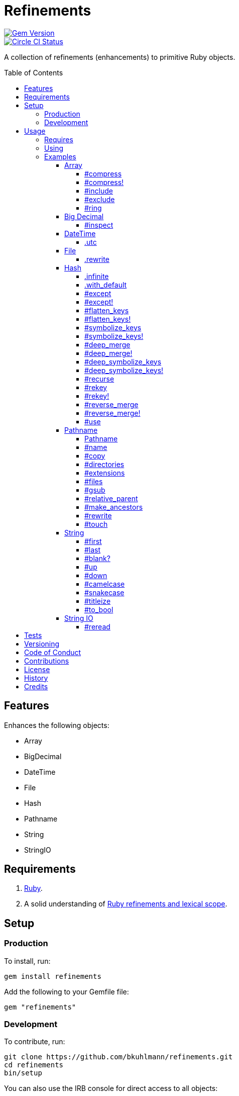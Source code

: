 :toc: macro
:toclevels: 5
:figure-caption!:

= Refinements

[link=http://badge.fury.io/rb/refinements]
image::https://badge.fury.io/rb/refinements.svg[Gem Version]
[link=https://circleci.com/gh/bkuhlmann/refinements]
image::https://circleci.com/gh/bkuhlmann/refinements.svg?style=svg[Circle CI Status]

A collection of refinements (enhancements) to primitive Ruby objects.

toc::[]

== Features

Enhances the following objects:

* Array
* BigDecimal
* DateTime
* File
* Hash
* Pathname
* String
* StringIO

== Requirements

. https://www.ruby-lang.org[Ruby].
. A solid understanding of link:https://www.alchemists.io/articles/ruby_refinements[Ruby refinements
  and lexical scope].

== Setup

=== Production

To install, run:

[source,bash]
----
gem install refinements
----

Add the following to your Gemfile file:

[source,ruby]
----
gem "refinements"
----

=== Development

To contribute, run:

[source,bash]
----
git clone https://github.com/bkuhlmann/refinements.git
cd refinements
bin/setup
----

You can also use the IRB console for direct access to all objects:

[source,bash]
----
bin/console
----

== Usage

=== Requires

If all refinements are not desired, add the following to your `+Gemfile+` instead:

[source,ruby]
----
gem "refinements", require: false
----

…then require the specific refinement, as needed. Example:

[source,ruby]
----
require "refinements/arrays"
require "refinements/big_decimals"
require "refinements/date_times"
require "refinements/files"
require "refinements/hashes"
require "refinements/pathnames"
require "refinements/strings"
require "refinements/string_ios"
----

=== Using

Much like including/extending a module, you’ll need to modify your object(s) to use the
refinement(s):

[source,ruby]
----
class Example
  using Refinements::Arrays
  using Refinements::BigDecimals
  using Refinements::DateTimes
  using Refinements::Files
  using Refinements::Hashes
  using Refinements::Pathnames
  using Refinements::Strings
  using Refinements::StringIOs
end
----

=== Examples

The following sections demonstrate how each refinement enriches your objects with new capabilities.

==== Array

===== #compress

Removes `nil` and empty values without mutating itself.

[source,ruby]
----
example = ["An", nil, "", "Example"]
example.compress  # => ["An", "Example"]
example           # => ["An", nil, "", "Example"]
----

===== #compress!

Removes `nil` and empty values while mutating itself.

[source,ruby]
----
example = ["An", nil, "", "Example"]
example.compress!  # => ["An", "Example"]
example            # => ["An", "Example"]
----

===== #include

Adds given array or elements without mutating itself.

[source,ruby]
----
[1, 2, 3].include [4, 5]  # => [1, 2, 3, 4, 5]
[1, 2, 3].include 4, 5    # => [1, 2, 3, 4, 5]
----

===== #exclude

Removes given array or elements without mutating itself.

[source,ruby]
----
[1, 2, 3, 4, 5].exclude [4, 5]  # => [1, 2, 3]
[1, 2, 3, 4, 5].exclude 4, 5    # => [1, 2, 3]
----

===== #ring

Answers a circular array which can enumerate before, current, after elements.

[source,ruby]
----
example = [1, 2, 3]
example.ring # => #<Enumerator: ...>
example.ring { |(before, current, after)| puts "#{before} #{current} #{after}" }

# [3 1 2]
# [1 2 3]
# [2 3 1]
----

==== Big Decimal

===== #inspect

Allows one to inspect a big decimal with numeric representation.

[source,ruby]
----
BigDecimal.new("5.0E-10").inspect # => "#<BigDecimal:3fd3d458fe84 0.0000000005>"
----

==== DateTime

===== .utc

Answers new DateTime object for current UTC date/time.

[source,ruby]
----
DateTime.utc # => #<DateTime: 2019-12-31T18:17:00+00:00 ((2458849j,65820s,181867000n),+0s,2299161j)>
----

==== File

===== .rewrite

When given a file path and a block, it provides the contents of the recently read file for
manipulation and immediate writing back to the same file.

[source,ruby]
----
File.rewrite("/test.txt") { |content| content.gsub "[placeholder]", "example" }
----

==== Hash

===== .infinite

Answers new hash where missing keys, even deeply nested, answer an empty hash.

[source,ruby]
----
example = Hash.infinite
example[:a]          # => {}
example[:a][:b][:c]  # => {}
----

===== .with_default

Answers new hash where every top-level missing key has the same default value.

[source,ruby]
----
example = Hash.with_default ""
example[:a] # => ""

example = Hash.with_default []
example[:b] # => []
----

===== #except

Answers new hash with given keys removed without mutating itself.

[source,ruby]
----
example = {a: 1, b: 2, c: 3}
example.except :a, :b  # => {c: 3}
example                # => {a: 1, b: 2, c: 3}
----

===== #except!

Answers new hash with given keys removed while mutating itself.

[source,ruby]
----
example = {a: 1, b: 2, c: 3}
example.except! :a, :b  # => {c: 3}
example                 # => {c: 3}
----

===== #flatten_keys

Flattens nested keys as top-level keys without mutating itself. Does not handle nested arrays,
though.

[source,ruby]
----
{a: {b: 1}}.flatten_keys prefix: :test  # => {test_a_b: 1}
{a: {b: 1}}.flatten_keys delimiter: :|  # => {:"a|b" => 1}

{a: {b: 1}}.flatten_keys cast: :to_s            # => {"a_b" => 1}
{"a" => {"b" => 1}}.flatten_keys cast: :to_sym  # => {a_b: 1}

example = {a: {b: 1}}
example.flatten_keys  # => {a_b: 1}
example               # => {a: {b: 1}}
----

===== #flatten_keys!

Flattens nested keys as top-level keys while mutating itself. Does not handle nested arrays,
though.

[source,ruby]
----
example = {a: {b: 1}}
example.flatten_keys!  # => {a_b: 1}
example                # => {a_b: 1}
----

===== #symbolize_keys

Converts keys to symbols without mutating itself.

[source,ruby]
----
example = {"a" => 1, "b" => 2}
example.symbolize_keys  # => {a: 1, b: 2}
example                 # => {"a" => 1, "b" => 2}
----

===== #symbolize_keys!

Converts keys to symbols while mutating itself.

[source,ruby]
----
example = {"a" => 1, "b" => 2}
example.symbolize_keys!  # => {a: 1, b: 2}
example                  # => {a: 1, b: 2}
----

===== #deep_merge

Merges deeply nested hashes together without mutating itself.

[source,ruby]
----
example = {a: "A", b: {one: "One", two: "Two"}}
example.deep_merge b: {one: 1}  # => {a: "A", b: {one: 1, two: "Two"}}
example                         # => {a: "A", b: {one: "One", two: "Two"}}
----

===== #deep_merge!

Merges deeply nested hashes together while mutating itself.

[source,ruby]
----
example = {a: "A", b: {one: "One", two: "Two"}}
example.deep_merge! b: {one: 1}  # => {a: "A", b: {one: 1, two: "Two"}}
example                          # => {a: "A", b: {one: 1, two: "Two"}}
----

===== #deep_symbolize_keys

Symbolizes keys of nested hash without mutating itself. Does not handle nested arrays, though.

[source,ruby]
----
example = {"a" => {"b" => 2}}
example.deep_symbolize_keys  # => {a: {b: 1}}
example                      # => {"a" => {"b" => 2}}
----

===== #deep_symbolize_keys!

Symbolizes keys of nested hash while mutating itself. Does not handle nested arrays, though.

[source,ruby]
----
example = {"a" => {"b" => 2}}
example.deep_symbolize_keys!  # => {a: {b: 1}}
example                       # => {a: {b: 1}}
----

===== #recurse

Recursively iterates over the hash and any hash value by applying the given block to it. Does not
handle nested arrays, though.

[source,ruby]
----
example = {"a" => {"b" => 1}}
example.recurse(&:symbolize_keys)  # => {a: {b: 1}}
example.recurse(&:invert)          # => {{"b" => 1} => "a"}
----

===== #rekey

Transforms keys per mapping (size of mapping can vary) without mutating itself.

[source,ruby]
----
example = {a: 1, b: 2, c: 3}
example.rekey a: :amber, b: :blue  # => {amber: 1, blue: 2, c: 3}
example                            # => {a: 1, b: 2, c: 3}
----

===== #rekey!

Transforms keys per mapping (size of mapping can vary) while mutating itself.

[source,ruby]
----
example = {a: 1, b: 2, c: 3}
example.rekey! a: :amber, b: :blue  # => {amber: 1, blue: 2, c: 3}
example                             # => {amber: 1, blue: 2, c: 3}
----

===== #reverse_merge

Merges calling hash into passed in hash without mutating itself.

[source,ruby]
----
example = {a: 1, b: 2}
example.reverse_merge a: 0, c: 3  # => {a: 1, b: 2, c: 3}
example                           # => {a: 1, b: 2}
----

===== #reverse_merge!

Merges calling hash into passed in hash while mutating itself.

[source,ruby]
----
example = {a: 1, b: 2}
example.reverse_merge! a: 0, c: 3  # => {a: 1, b: 2, c: 3}
example                            # => {a: 1, b: 2, c: 3}
----

===== #use

Passes each hash value as a block argument for further processing.

[source,ruby]
----
example = {unit: "221B", street: "Baker Street", city: "London", country: "UK"}
example.use { |unit, street| "#{unit} #{street}" } # => "221B Baker Street"
----

==== Pathname

===== Pathname

Enhances the conversion function -- refined from `Kernel` -- which casts `nil` into a pathname in
order to avoid: `TypeError (no implicit conversion of nil into String)`. The pathname is still
invalid but at least you have an instance of `Pathname`, which behaves like a _Null Object_, that
can still be used to construct a valid path.

[source,ruby]
----
Pathname(nil) # => Pathname("")
----

===== #name

Answers file name without extension.

[source,ruby]
----
Pathname("example.txt").name # => Pathname("example")
----

===== #copy

Copies file from current location to new location.

[source,ruby]
----
Pathname("input.txt").copy Pathname("output.txt")
----

===== #directories

Answers all or filtered directories for current path.

[source,ruby]
----
Pathname("/example").directories                           # => [Pathname("a"), Pathname("b")]
Pathname("/example").directories "a*"                      # => [Pathname("a")]
Pathname("/example").directories flag: File::FNM_DOTMATCH  # => [Pathname(".."), Pathname(".")]
----

===== #extensions

Answers file extensions as an array.

[source,ruby]
----
Pathname("example.txt.erb").extensions # => [".txt", ".erb"]
----

===== #files

Answers all or filtered files for current path.

[source,ruby]
----
Pathname("/example").files                           # => [Pathname("a.txt"), Pathname("a.png")]
Pathname("/example").files "*.png"                   # => [Pathname("a.png")]
Pathname("/example").files flag: File::FNM_DOTMATCH  # => [Pathname(".ruby-version")]
----

===== #gsub

Same behavior as `String#gsub` but answers a path with patterns replaced with desired substitutes.

[source,ruby]
----
Pathname("/a/path/some/path").gsub("path", "test")
# => Pathname("/a/test/some/test")

Pathname("/%placeholder%/some/%placeholder%").gsub("%placeholder%", "test")
# => Pathname("/test/some/test")
----

===== #relative_parent

Answers relative path from parent directory. This is a complement to `#relative_path_from`.

[source,ruby]
----
Pathname("/one/two/three").relative_parent("/one") # => Pathname "two"
----

===== #make_ancestors

Ensures all ancestor directories are created for a path.

[source,ruby]
----
Pathname("/one/two").make_ancestors
Pathname("/one").exist?      # => true
Pathname("/one/two").exist?  # => false
----

===== #rewrite

When given a block, it provides the contents of the recently read file for manipulation and
immediate writing back to the same file.

[source,ruby]
----
Pathname("/test.txt").rewrite { |content| content.sub "[placeholder]", "example" }
----

===== #touch

Updates access and modification times for path. Defaults to current time.

[source,ruby]
----
Pathname("example.txt").touch
Pathname("example.txt").touch at: Time.now - 1
----

==== String

===== #first

Answers first character of a string or first set of characters if given a number.

[source,ruby]
----
"example".first    # => "e"
"example".first 4  # => "exam"
----

===== #last

Answers last character of a string or last set of characters if given a number.

[source,ruby]
----
"instant".last    # => "t"
"instant".last 3  # => "ant"
----

===== #blank?

Answers `true`/`false` based on whether string is blank, `<space>`, `\n`, `\t`, and/or `\r`.

[source,ruby]
----
" \n\t\r".blank? # => true
----

===== #up

Answers string with only first letter upcased.

[source,ruby]
----
"example".up # => "Example"
----

===== #down

Answers string with only first letter downcased.

[source,ruby]
----
"EXAMPLE".down # => "eXAMPLE"
----

===== #camelcase

Answers a camelcased string.

[source,ruby]
----
"this_is_an_example".camelcase # => "ThisIsAnExample"
----

===== #snakecase

Answers a snakecased string.

[source,ruby]
----
"ThisIsAnExample".snakecase # => "this_is_an_example"
----

===== #titleize

Answers titleized string.

[source,ruby]
----
"ThisIsAnExample".titleize # => "This Is An Example"
----

===== #to_bool

Answers string as a boolean.

[source,ruby]
----
"true".to_bool     # => true
"yes".to_bool      # => true
"1".to_bool        # => true
"".to_bool         # => false
"example".to_bool  # => false
----

==== String IO

===== #reread

Answers full string by rewinding to beginning of string and reading all content.

[source,ruby]
----
io = StringIO.new
io.write "This is a test."

io.reread    # => "This is a test."
io.reread 4  # => "This"

buffer = "".dup
io.reread(buffer: buffer)
buffer # => "This is a test."
----

== Tests

To test, run:

[source,bash]
----
bundle exec rake
----

== Versioning

Read link:https://semver.org[Semantic Versioning] for details. Briefly, it means:

* Major (X.y.z) - Incremented for any backwards incompatible public API changes.
* Minor (x.Y.z) - Incremented for new, backwards compatible, public API enhancements/fixes.
* Patch (x.y.Z) - Incremented for small, backwards compatible, bug fixes.

== Code of Conduct

Please note that this project is released with a link:CODE_OF_CONDUCT.adoc[CODE OF CONDUCT]. By
participating in this project you agree to abide by its terms.

== Contributions

Read link:CONTRIBUTING.adoc[CONTRIBUTING] for details.

== License

Read link:LICENSE.adoc[LICENSE] for details.

== History

Read link:CHANGES.adoc[CHANGES] for details.

== Credits

Engineered by link:https://www.alchemists.io/team/brooke_kuhlmann[Brooke Kuhlmann].
